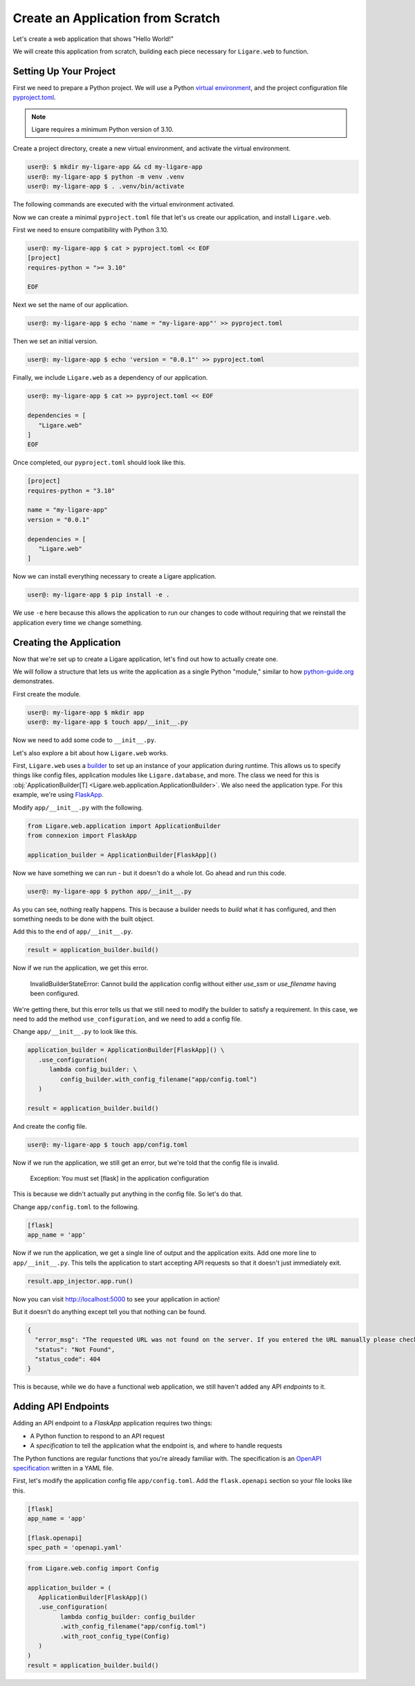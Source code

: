 Create an Application from Scratch
==================================

Let's create a web application that shows "Hello World!"

We will create this application from scratch, building each piece necessary for ``Ligare.web`` to function.

Setting Up Your Project
-----------------------

First we need to prepare a Python project. We will use a Python `virtual environment <https://docs.python.org/3/library/venv.html>`_, and the project configuration file `pyproject.toml <https://packaging.python.org/en/latest/guides/writing-pyproject-toml/>`_.

.. note:: 

   Ligare requires a minimum Python version of 3.10.

Create a project directory, create a new virtual environment, and activate the virtual environment.

.. code-block:: shell-session

   user@: $ mkdir my-ligare-app && cd my-ligare-app
   user@: my-ligare-app $ python -m venv .venv
   user@: my-ligare-app $ . .venv/bin/activate

The following commands are executed with the virtual environment activated.

Now we can create a minimal ``pyproject.toml`` file that let's us create our application, and install ``Ligare.web``.

First we need to ensure compatibility with Python 3.10.

.. code-block:: shell-session

   user@: my-ligare-app $ cat > pyproject.toml << EOF
   [project]
   requires-python = ">= 3.10"

   EOF

Next we set the name of our application.

.. code-block:: shell-session

   user@: my-ligare-app $ echo 'name = "my-ligare-app"' >> pyproject.toml

Then we set an initial version.

.. code-block:: shell-session

   user@: my-ligare-app $ echo 'version = "0.0.1"' >> pyproject.toml

Finally, we include ``Ligare.web`` as a dependency of our application.

.. code-block:: shell-session

   user@: my-ligare-app $ cat >> pyproject.toml << EOF

   dependencies = [
      "Ligare.web"
   ]
   EOF

Once completed, our ``pyproject.toml`` should look like this.

.. code-block:: toml

   [project]
   requires-python = "3.10"

   name = "my-ligare-app"
   version = "0.0.1"

   dependencies = [
      "Ligare.web"
   ]

Now we can install everything necessary to create a Ligare application.

.. code-block:: shell-session

   user@: my-ligare-app $ pip install -e .

We use ``-e`` here because this allows the application to run our changes to code without requiring that we reinstall the application every time we change something.

Creating the Application
------------------------

Now that we're set up to create a Ligare application, let's find out how to actually create one.

We will follow a structure that lets us write the application as a single Python "module," similar to how `python-guide.org <https://docs.python-guide.org/writing/structure/>`_ demonstrates.

First create the module.

.. code-block:: shell-session

   user@: my-ligare-app $ mkdir app
   user@: my-ligare-app $ touch app/__init__.py

Now we need to add some code to ``__init__.py``.

Let's also explore a bit about how ``Ligare.web`` works.

First, ``Ligare.web`` uses a `builder <https://en.wikipedia.org/wiki/Builder_pattern>`_ to set up an instance of your application during runtime.
This allows us to specify things like config files, application modules like ``Ligare.database``, and more. The class we need for this
is :obj:`ApplicationBuilder[T] <Ligare.web.application.ApplicationBuilder>`. We also need the application type. For this example, we're using `FlaskApp <https://connexion.readthedocs.io/en/2.9.0/autoapi/connexion/apps/flask_app/index.html#connexion.apps.flask_app.FlaskApp>`_.

Modify ``app/__init__.py`` with the following.

.. code-block:: python

   from Ligare.web.application import ApplicationBuilder
   from connexion import FlaskApp

   application_builder = ApplicationBuilder[FlaskApp]()

Now we have something we can run - but it doesn't do a whole lot. Go ahead and run this code.

.. code-block:: shell-session

   user@: my-ligare-app $ python app/__init__.py

As you can see, nothing really happens. This is because a builder needs to `build` what it has configured, and then something needs to be done with the built object.

Add this to the end of ``app/__init__.py``.

.. code-block:: python

   result = application_builder.build()

Now if we run the application, we get this error.

   InvalidBuilderStateError: Cannot build the application config without either `use_ssm` or `use_filename` having been configured.

We're getting there, but this error tells us that we still need to modify the builder to satisfy a requirement.
In this case, we need to add the method ``use_configuration``, and we need to add a config file.

Change ``app/__init__.py`` to look like this.

.. code-block:: python

   application_builder = ApplicationBuilder[FlaskApp]() \
      .use_configuration(
         lambda config_builder: \
            config_builder.with_config_filename("app/config.toml")
      )

   result = application_builder.build()

And create the config file.

.. code-block:: shell-session

   user@: my-ligare-app $ touch app/config.toml

Now if we run the application, we still get an error, but we're told that the config file is invalid.

   Exception: You must set [flask] in the application configuration

This is because we didn't actually put anything in the config file. So let's do that.

Change ``app/config.toml`` to the following.

.. code-block:: toml

   [flask]
   app_name = 'app'

Now if we run the application, we get a single line of output and the application exits.
Add one more line to ``app/__init__.py``. This tells the application to start accepting
API requests so that it doesn't just immediately exit.

.. code-block:: python

   result.app_injector.app.run()

Now you can visit http://localhost:5000 to see your application in action!

But it doesn't do anything except tell you that nothing can be found.

.. code-block:: json

   {
     "error_msg": "The requested URL was not found on the server. If you entered the URL manually please check your spelling and try again.",
     "status": "Not Found",
     "status_code": 404
   }

This is because, while we do have a functional web application, we still haven't added any
API `endpoints` to it.


Adding API Endpoints
--------------------

Adding an API endpoint to a `FlaskApp` application requires two things:

* A Python function to respond to an API request
* A `specification` to tell the application what the endpoint is, and where to handle requests

The Python functions are regular functions that you're already familiar with.
The specification is an `OpenAPI specification <https://swagger.io/specification/>`_ written in a YAML file.

First, let's modify the application config file ``app/config.toml``. Add the ``flask.openapi`` section so your file looks like this.

.. code-block:: toml

   [flask]
   app_name = 'app'

   [flask.openapi]
   spec_path = 'openapi.yaml'


.. code-block:: python

   from Ligare.web.config import Config

   application_builder = (
      ApplicationBuilder[FlaskApp]()
      .use_configuration(
            lambda config_builder: config_builder
            .with_config_filename("app/config.toml")
            .with_root_config_type(Config)
      )
   )
   result = application_builder.build()
